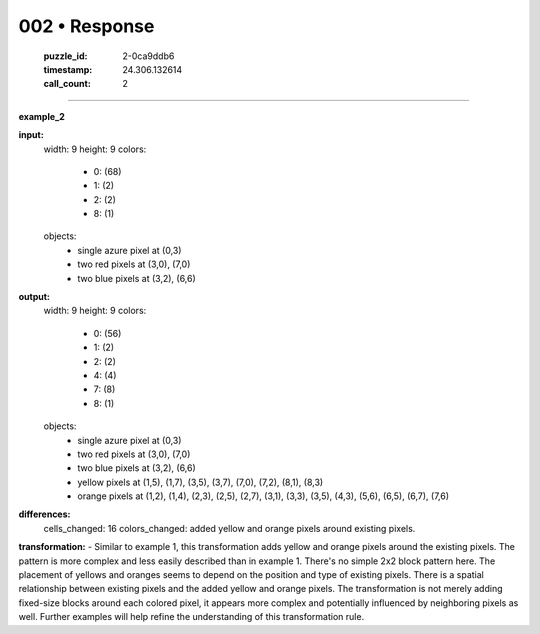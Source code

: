 002 • Response
==============

   :puzzle_id: 2-0ca9ddb6
   :timestamp: 24.306.132614
   :call_count: 2



====

**example_2**

**input:**
  width: 9
  height: 9
  colors:
    - 0: (68)
    - 1: (2)
    - 2: (2)
    - 8: (1)
  objects:
    - single azure pixel at (0,3)
    - two red pixels at (3,0), (7,0)
    - two blue pixels at (3,2), (6,6)

**output:**
  width: 9
  height: 9
  colors:
    - 0: (56)
    - 1: (2)
    - 2: (2)
    - 4: (4)
    - 7: (8)
    - 8: (1)
  objects:
    - single azure pixel at (0,3)
    - two red pixels at (3,0), (7,0)
    - two blue pixels at (3,2), (6,6)
    - yellow pixels at (1,5), (1,7), (3,5), (3,7), (7,0), (7,2), (8,1), (8,3)
    - orange pixels at (1,2), (1,4), (2,3), (2,5), (2,7), (3,1), (3,3), (3,5), (4,3), (5,6), (6,5), (6,7), (7,6)


**differences:**
  cells_changed: 16
  colors_changed: added yellow and orange pixels around existing pixels.

**transformation:**
- Similar to example 1, this transformation adds yellow and orange pixels around the existing pixels. The pattern is more complex and less easily described than in example 1.  There's no simple 2x2 block pattern here.  The placement of yellows and oranges seems to depend on the position and type of existing pixels. There is a spatial relationship between existing pixels and the added yellow and orange pixels.  The transformation is not merely adding fixed-size blocks around each colored pixel, it appears more complex and potentially influenced by neighboring pixels as well.  Further examples will help refine the understanding of this transformation rule.


.. seealso::

   - :doc:`002-history`
   - :doc:`002-prompt`

